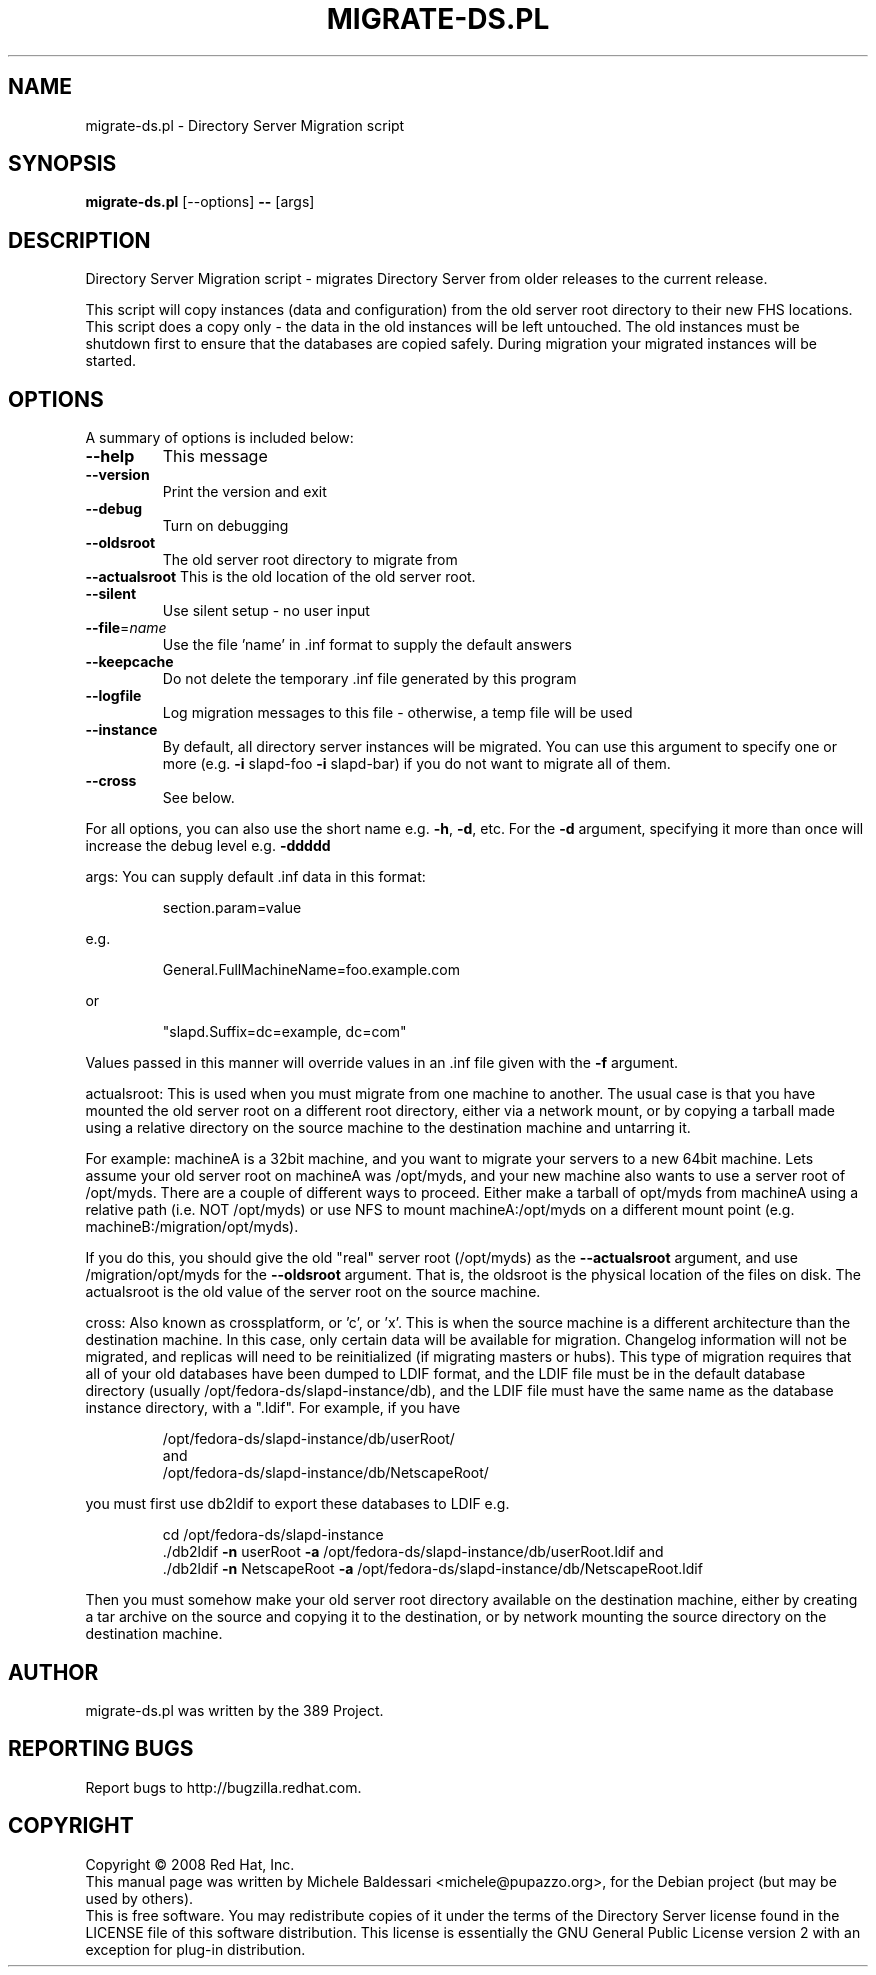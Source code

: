 .\"                                      Hey, EMACS: -*- nroff -*-
.\" First parameter, NAME, should be all caps
.\" Second parameter, SECTION, should be 1-8, maybe w/ subsection
.\" other parameters are allowed: see man(7), man(1)
.TH MIGRATE-DS.PL 8 "May 18, 2008"
.\" Please adjust this date whenever revising the manpage.
.\"
.\" Some roff macros, for reference:
.\" .nh        disable hyphenation
.\" .hy        enable hyphenation
.\" .ad l      left justify
.\" .ad b      justify to both left and right margins
.\" .nf        disable filling
.\" .fi        enable filling
.\" .br        insert line break
.\" .sp <n>    insert n+1 empty lines
.\" for manpage-specific macros, see man(7)
.SH NAME
migrate\-ds.pl \- Directory Server Migration script
.SH SYNOPSIS
.B migrate\-ds.pl 
[\-\-options] \fB\-\-\fR [args]
.SH DESCRIPTION
Directory Server Migration script - migrates Directory Server from
older releases to the current release.
.PP
This script will copy instances (data and configuration) from the old
server root directory to their new FHS locations.  This script does a
copy only \- the data in the old instances will be left untouched.  The
old instances must be shutdown first to ensure that the databases are
copied safely.  During migration your migrated instances will be started.
.PP
.SH OPTIONS
A summary of options is included below:
.TP
.B \fB\-\-help\fR
This message
.TP
.B \fB\-\-version\fR
Print the version and exit
.TP
.B \fB\-\-debug\fR
Turn on debugging
.TP
.B \fB\-\-oldsroot\fR
The old server root directory to migrate from
.TP
.B \fB\-\-actualsroot\fR This is the old location of the old server root.
.TP
.B \fB\-\-silent\fR
Use silent setup \- no user input
.TP
.B \fB\-\-file\fR=\fIname\fR
Use the file 'name' in .inf format to supply the
default answers
.TP
.B \fB\-\-keepcache\fR
Do not delete the temporary .inf file generated by
this program
.TP
.B \fB\-\-logfile\fR
Log migration messages to this file \- otherwise, a temp
file will be used
.TP
.B \fB\-\-instance\fR
By default, all directory server instances will be
migrated.  You can use this argument to specify one
or more (e.g. \fB\-i\fR slapd\-foo \fB\-i\fR slapd\-bar) if you do
not want to migrate all of them.
.TP
.B \fB\-\-cross\fR
See below.
.PP
For all options, you can also use the short name e.g. \fB\-h\fR, \fB\-d\fR, etc.
For the \fB\-d\fR argument, specifying it more than once will increase the
debug level e.g. \fB\-ddddd\fR
.PP
args:
You can supply default .inf data in this format:
.IP
section.param=value
.PP
e.g.
.IP
General.FullMachineName=foo.example.com
.PP
or
.IP
"slapd.Suffix=dc=example, dc=com"
.PP
Values passed in this manner will override values in an .inf file
given with the \fB\-f\fR argument.
.PP
actualsroot:
This is used when you must migrate from one machine to another.  The
usual case is that you have mounted the old server root on a different
root directory, either via a network mount, or by copying a tarball
made using a relative directory on the source machine to the
destination machine and untarring it.
.PP
For example: machineA is a 32bit machine, and you want to migrate your
servers to a new 64bit machine.  Lets assume your old server root on
machineA was /opt/myds, and your new machine also wants to use a
server root of /opt/myds.  There are a couple of different ways to
proceed.  Either make a tarball of opt/myds from machineA using a
relative path (i.e. NOT /opt/myds) or use NFS to mount
machineA:/opt/myds on a different mount point
(e.g. machineB:/migration/opt/myds).
.PP
If you do this, you should give the old "real" server root (/opt/myds)
as the \fB\-\-actualsroot\fR argument, and use /migration/opt/myds for the
\fB\-\-oldsroot\fR argument.  That is, the oldsroot is the physical location of
the files on disk.  The actualsroot is the old value of the server root
on the source machine.
.PP
cross:
Also known as crossplatform, or 'c', or 'x'.
This is when the source machine is a different architecture than the
destination machine.  In this case, only certain data will be available
for migration.  Changelog information will not be migrated, and replicas
will need to be reinitialized (if migrating masters or hubs).  This type
of migration requires that all of your old databases have been dumped
to LDIF format, and the LDIF file must be in the default database directory
(usually /opt/fedora\-ds/slapd\-instance/db), and the LDIF file must have
the same name as the database instance directory, with a ".ldif".  For
example, if you have
.IP
.ad l
.nf
/opt/fedora\-ds/slapd\-instance/db/userRoot/
and
/opt/fedora\-ds/slapd\-instance/db/NetscapeRoot/
.na
.fi
.PP
you must first use db2ldif to export these databases to LDIF e.g.
.IP
.ad l
.nf
cd /opt/fedora\-ds/slapd\-instance
\&./db2ldif \fB\-n\fR userRoot \fB\-a\fR /opt/fedora\-ds/slapd\-instance/db/userRoot.ldif and
\&./db2ldif \fB\-n\fR NetscapeRoot \fB\-a\fR /opt/fedora\-ds/slapd\-instance/db/NetscapeRoot.ldif
.fi
.na
.PP
Then you must somehow make your old server root directory available on
the destination machine, either by creating a tar archive on the source
and copying it to the destination, or by network mounting the source
directory on the destination machine.
.br
.SH AUTHOR
migrate-ds.pl was written by the 389 Project.
.SH "REPORTING BUGS"
Report bugs to http://bugzilla.redhat.com.
.SH COPYRIGHT
Copyright \(co 2008 Red Hat, Inc.
.br
This manual page was written by Michele Baldessari <michele@pupazzo.org>,
for the Debian project (but may be used by others).
.br
This is free software.  You may redistribute copies of it under the terms of
the Directory Server license found in the LICENSE file of this
software distribution.  This license is essentially the GNU General Public
License version 2 with an exception for plug-in distribution.
